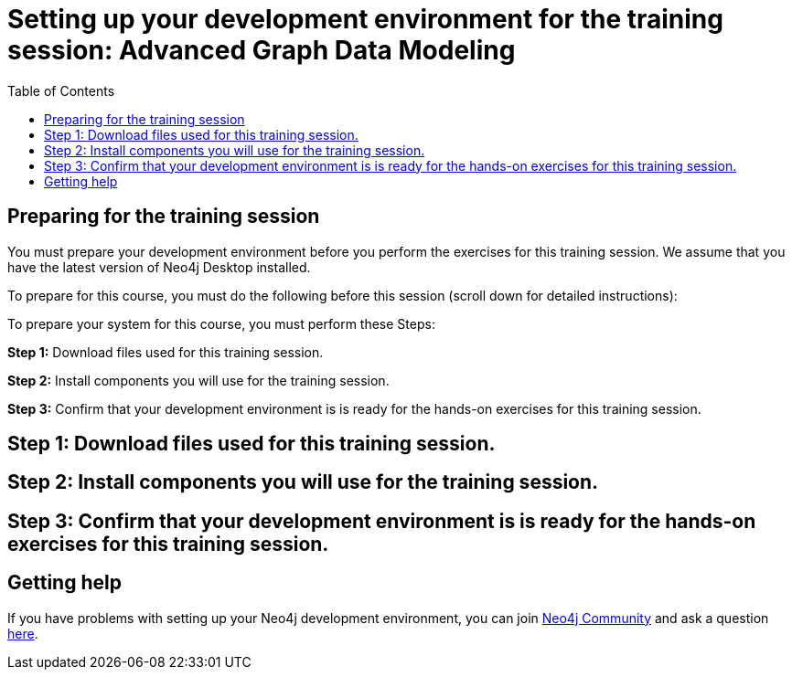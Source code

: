 
= Setting up your development environment for the training session: Advanced Graph Data Modeling
:presenter: Neo Technology
:twitter: neo4j
:email: info@neotechnology.com
:neo4j-version: 3.5
:currentyear: 2019
:doctype: book
:toc: left
:toclevels: 4
:experimental:
:imagesdir: ../images
:manual: http://neo4j.com/docs/developer-manual/current
:manual-cypher: {manual}/cypher

== Preparing for the training session

You must prepare your development environment before you perform the exercises for this training session.
We assume that you have the latest version of Neo4j Desktop installed.

To prepare for this course, you must do the following before this session (scroll down for detailed instructions):

To prepare your system for this course, you must perform these Steps:

*Step 1:* Download files used for this training session.

*Step 2:* Install components you will use for the training session.

*Step 3:* Confirm that your development environment is is ready for the hands-on exercises for this training session.

== Step 1: Download files used for this training session.

== Step 2: Install components you will use for the training session.

== Step 3: Confirm that your development environment is is ready for the hands-on exercises for this training session.


== Getting help

If you have problems with setting up your Neo4j development environment, you can join http://community.neo4j.com/[Neo4j Community] and ask a question https://community.neo4j.com/c/general/online-training[here].

